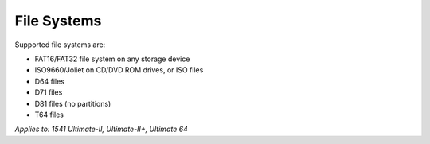
File Systems
------------

Supported file systems are:

- FAT16/FAT32 file system on any storage device
- ISO9660/Joliet on CD/DVD ROM drives, or ISO files
- D64 files
- D71 files
- D81 files (no partitions)
- T64 files

*Applies to: 1541 Ultimate-II, Ultimate-II+, Ultimate 64*
